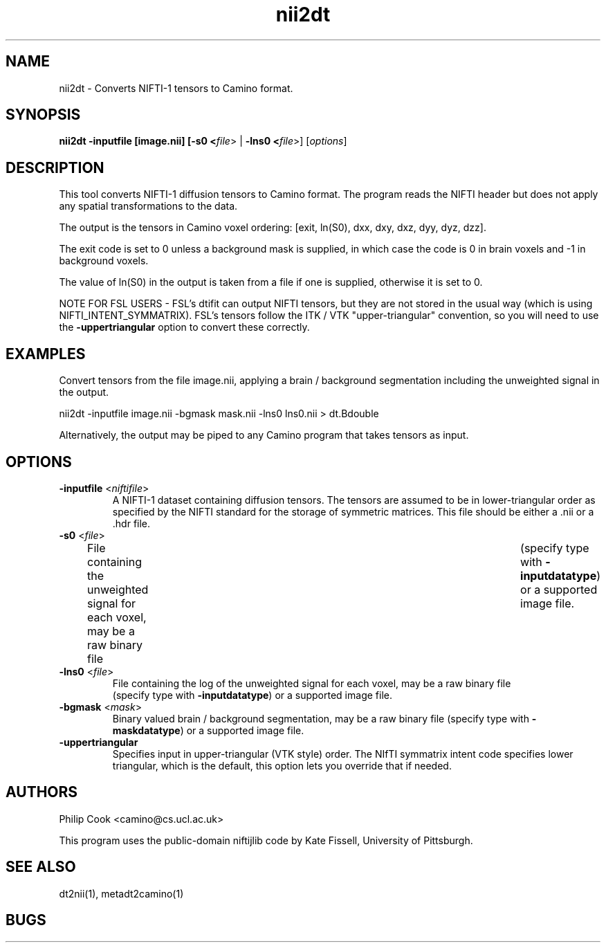 .\" $Id$

.TH nii2dt 1

.SH NAME
nii2dt \- Converts NIFTI-1 tensors to Camino format.

.SH SYNOPSIS
.B nii2dt -inputfile [image.nii] [\fB-s0 <\fIfile\fR> | \fB-lns0 <\fIfile\fR>] [\fIoptions\fR]

.SH DESCRIPTION
This tool converts NIFTI-1 diffusion tensors to Camino format. The program reads the
NIFTI header but does not apply any spatial transformations to the data.

The output is the tensors in Camino voxel ordering: [exit, ln(S0), dxx, dxy, dxz, dyy,
dyz, dzz].

The exit code is set to 0 unless a background mask is supplied, in which case the code is
0 in brain voxels and -1 in background voxels.

The value of ln(S0) in the output is taken from a file if one is supplied, otherwise it
is set to 0.

NOTE FOR FSL USERS - FSL's dtifit can output NIFTI tensors, but they are not stored in
the usual way (which is using NIFTI_INTENT_SYMMATRIX). FSL's tensors follow the ITK / VTK
"upper-triangular" convention, so you will need to use the \fB-uppertriangular\fR option
to convert these correctly.

.SH EXAMPLES

Convert tensors from the file image.nii, applying a brain / background segmentation
including the unweighted signal in the output.

  nii2dt -inputfile image.nii -bgmask mask.nii -lns0 lns0.nii > dt.Bdouble

Alternatively, the output may be piped to any Camino program that takes tensors as input.

.SH OPTIONS

.TP
.B \-inputfile\fR <\fIniftifile\fR>
A NIFTI-1 dataset containing diffusion tensors. The tensors are assumed to be in
lower-triangular order as specified by the NIFTI standard for the storage of symmetric
matrices. This file should be either a .nii or a .hdr file.

.TP
.B \-s0\fR <\fIfile\fR>
File containing the unweighted signal for each voxel, may be a raw binary file	(specify
type with \fB\-inputdatatype\fR) or a supported image file.

.TP
.B \-lns0\fR <\fIfile\fR>
File containing the log of the unweighted signal for each voxel, may be a raw binary file
 (specify type with \fB\-inputdatatype\fR) or a supported image file.

.TP
.B \-bgmask\fR <\fImask\fR>
Binary valued brain / background segmentation, may be a raw binary file  (specify type
with \fB\-maskdatatype\fR) or a supported image file.

.TP
.B \-uppertriangular\fR
Specifies input in upper-triangular (VTK style) order. The NIfTI symmatrix intent code
specifies lower triangular, which is the default, this option lets you override that if
needed.

.SH "AUTHORS"
Philip Cook <camino@cs.ucl.ac.uk>

This program uses the public-domain niftijlib code by Kate Fissell, University of
Pittsburgh.

.SH "SEE ALSO"
dt2nii(1), metadt2camino(1)

.SH BUGS
